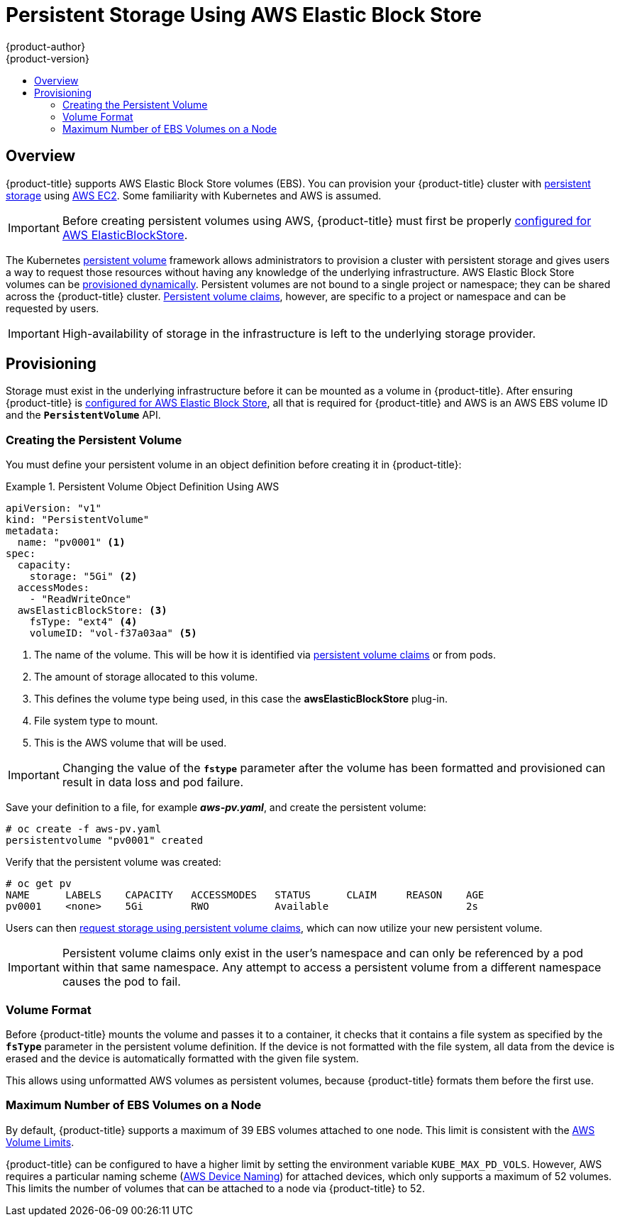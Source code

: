 [[install-config-persistent-storage-persistent-storage-aws]]
= Persistent Storage Using AWS Elastic Block Store
{product-author}
{product-version}
:data-uri:
:icons:
:experimental:
:toc: macro
:toc-title:
:prewrap!:

toc::[]

== Overview
{product-title} supports AWS Elastic Block Store volumes (EBS). You can
provision your {product-title} cluster with
xref:../../architecture/additional_concepts/storage.adoc#architecture-additional-concepts-storage[persistent storage]
using link:https://docs.aws.amazon.com/AWSEC2/latest/UserGuide/concepts.html[AWS
EC2]. Some familiarity with Kubernetes and AWS is assumed.

[IMPORTANT]
====
Before creating persistent volumes using AWS, {product-title} must first be properly
xref:../../install_config/configuring_aws.adoc#install-config-configuring-aws[configured for AWS
ElasticBlockStore].
====

The Kubernetes
xref:../../architecture/additional_concepts/storage.adoc#architecture-additional-concepts-storage[persistent volume]
framework allows administrators to provision a cluster with persistent storage
and gives users a way to request those resources without having any knowledge of
the underlying infrastructure.
AWS Elastic Block Store volumes can be
xref:dynamically_provisioning_pvs.adoc#install-config-persistent-storage-dynamically-provisioning-pvs[provisioned dynamically].
Persistent volumes are not bound to a single
project or namespace; they can be shared across the {product-title} cluster.
xref:../../architecture/additional_concepts/storage.adoc#persistent-volume-claims[Persistent
volume claims], however, are specific to a project or namespace and can be
requested by users.



[IMPORTANT]
====
High-availability of storage in the infrastructure is left to the underlying
storage provider.
====

[[aws-provisioning]]

== Provisioning
Storage must exist in the underlying infrastructure before it can be mounted as
a volume in {product-title}. After ensuring {product-title} is
xref:../../install_config/configuring_aws.adoc#install-config-configuring-aws[configured for AWS Elastic Block
Store], all that is required for {product-title} and AWS is an AWS EBS volume ID
and the `*PersistentVolume*` API.

[[aws-creating-persistent-volume]]

=== Creating the Persistent Volume

You must define your persistent volume in an object definition before creating
it in {product-title}:

.Persistent Volume Object Definition Using AWS
====

[source,yaml]
----
apiVersion: "v1"
kind: "PersistentVolume"
metadata:
  name: "pv0001" <1>
spec:
  capacity:
    storage: "5Gi" <2>
  accessModes:
    - "ReadWriteOnce"
  awsElasticBlockStore: <3>
    fsType: "ext4" <4>
    volumeID: "vol-f37a03aa" <5>
----
<1> The name of the volume. This will be how it is identified via
xref:../../architecture/additional_concepts/storage.adoc#architecture-additional-concepts-storage[persistent volume
claims] or from pods.
<2> The amount of storage allocated to this volume.
<3> This defines the volume type being used, in this case the *awsElasticBlockStore* plug-in.
<4> File system type to mount.
<5> This is the AWS volume that will be used.
====

[IMPORTANT]
====
Changing the value of the `*fstype*` parameter after the volume has been
formatted and provisioned can result in data loss and pod failure.
====

Save your definition to a file, for example *_aws-pv.yaml_*, and create the
persistent volume:

====
----
# oc create -f aws-pv.yaml
persistentvolume "pv0001" created
----
====

Verify that the persistent volume was created:

====
----
# oc get pv
NAME      LABELS    CAPACITY   ACCESSMODES   STATUS      CLAIM     REASON    AGE
pv0001    <none>    5Gi        RWO           Available                       2s
----
====

Users can then xref:../../dev_guide/persistent_volumes.adoc#dev-guide-persistent-volumes[request storage
using persistent volume claims], which can now utilize your new persistent
volume.

[IMPORTANT]
====
Persistent volume claims only exist in the user's namespace and can only be
referenced by a pod within that same namespace. Any attempt to access a
persistent volume from a different namespace causes the pod to fail.
====

[[volume-format-aws]]

=== Volume Format
Before {product-title} mounts the volume and passes it to a container, it checks
that it contains a file system as specified by the `*fsType*` parameter in the
persistent volume definition. If the device is not formatted with the file
system, all data from the device is erased and the device is automatically
formatted with the given file system.

This allows using unformatted AWS volumes as persistent volumes, because
{product-title} formats them before the first use.

[[maximum-number-of-ebs-volumes-on-a-node]]
=== Maximum Number of EBS Volumes on a Node

By default, {product-title} supports a maximum of 39 EBS volumes attached to one
node. This limit is consistent with the
link:https://docs.aws.amazon.com/AWSEC2/latest/UserGuide/volume_limits.html#linux-specific-volume-limits[AWS
Volume Limits].

{product-title} can be configured to have a higher limit by setting the
environment variable `KUBE_MAX_PD_VOLS`. However, AWS requires a particular
naming scheme
(link:https://docs.aws.amazon.com/AWSEC2/latest/UserGuide/device_naming.html[AWS
Device Naming]) for attached devices, which only supports a maximum of 52
volumes. This limits the number of volumes that can be attached to a node via
{product-title} to 52.
